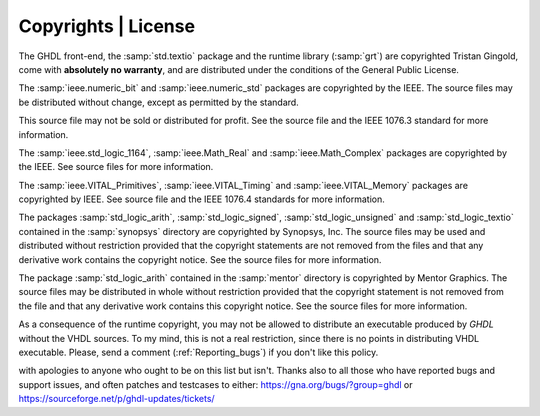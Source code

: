 .. _INTRO:Copyrights:

Copyrights | License
############

The GHDL front-end, the :samp:`std.textio` package and the runtime
library (:samp:`grt`) are copyrighted Tristan Gingold, come with **absolutely
no warranty**, and are distributed under the conditions of the General
Public License.

The :samp:`ieee.numeric_bit` and :samp:`ieee.numeric_std` packages are
copyrighted by the IEEE.  The source files may be distributed without
change, except as permitted by the standard.

This source file may not be
sold or distributed for profit.  See the source file and the IEEE 1076.3
standard for more information.

The :samp:`ieee.std_logic_1164`, :samp:`ieee.Math_Real` and
:samp:`ieee.Math_Complex` packages are copyrighted by the IEEE.  See
source files for more information.

The :samp:`ieee.VITAL_Primitives`, :samp:`ieee.VITAL_Timing` and
:samp:`ieee.VITAL_Memory` packages are copyrighted by IEEE.  See source
file and the IEEE 1076.4 standards for more information.

The packages :samp:`std_logic_arith`, 
:samp:`std_logic_signed`, :samp:`std_logic_unsigned` and
:samp:`std_logic_textio` contained in the :samp:`synopsys` directory are
copyrighted by Synopsys, Inc.  The source files may be used and
distributed without restriction provided that the copyright statements
are not removed from the files and that any derivative work contains the
copyright notice.  See the source files for more information.

The package :samp:`std_logic_arith` contained in the :samp:`mentor`
directory is copyrighted by Mentor Graphics.  The source files may be
distributed in whole without restriction provided that the copyright
statement is not removed from the file and that any derivative work
contains this copyright notice.  See the source files for more information.

As a consequence of the runtime copyright, you may not be allowed to
distribute an executable produced by `GHDL` without the VHDL
sources.  To my mind, this is not a real restriction, since there is no
points in distributing VHDL executable.  Please, send a comment
(:ref:`Reporting_bugs`) if you don't like this policy.

.. TODO::

  - https://www.gnu.org/licenses/old-licenses/gpl-2.0.html
  - Available in the following formats: plain text, Texinfo, LaTeX, standalone HTML, Docbook, Markdown, ODF, RT
  - See `#280 <https://github.com/tgingold/ghdl/issues/280#issuecomment-279595802>`_
  
	GHDL is copyright (c) 2002 - 2015 Tristan Gingold.

	This program is free software; you can redistribute it and/or modify it under the terms of the GNU General Public License as published by the Free Software Foundation; either version 2 of the License, or (at your option) any later version.

	This program is distributed in the hope that it will be useful, but WITHOUT ANY WARRANTY; without even the implied warranty of MERCHANTABILITY or FITNESS FOR A PARTICULAR PURPOSE.  See the GNU General Public License for more details.

	You should have received a copy of the GNU General Public License along with this program; if not, write to the Free Software Foundation, Inc., 59 Temple Place - Suite 330, Boston, MA 02111-1307, USA.
	
  - Contributors to ghdl:
	- Tristan Gingold    (sole author of ghdl as a whole)
	- Brian Drummond     (gcc4.8.2 update, OSVVM port, some bugfixes)
	- David Koontz       (Mac OSX builds, LRM compliance work, bugfix analyses)
	- Joris van Rantwijk (Debian packaging)
	- Brian Davis        (Windows Mcode builds)
	- Adam Jensen        (FreeBSD builds)
	- Felix Bertram      (VPI interface)

with apologies to anyone who ought to be on this list but isn't.
Thanks also to all those who have reported bugs and support issues,
and often patches and testcases to either:
https://gna.org/bugs/?group=ghdl
or
https://sourceforge.net/p/ghdl-updates/tickets/